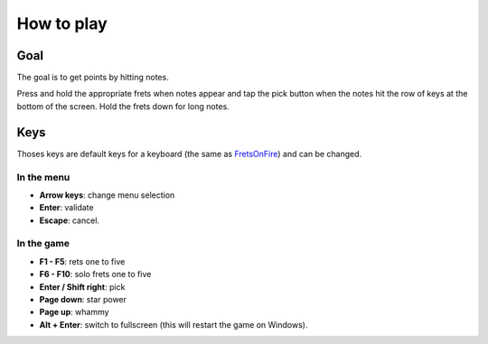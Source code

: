 How to play
===========

Goal
----

The goal is to get points by hitting notes.

Press and hold the appropriate frets when notes appear and tap the pick button
when the notes hit the row of keys at the bottom of the screen. Hold the frets down for long notes.


Keys
----

Thoses keys are default keys for a keyboard (the same as `FretsOnFire <http://fretsonfire.sourceforge.net/documentation/howto/>`_) and can be changed.

In the menu
+++++++++++

- **Arrow keys**: change menu selection
- **Enter**: validate
- **Escape**: cancel.


In the game
+++++++++++

- **F1 - F5**: rets one to five
- **F6 - F10**: solo frets one to five
- **Enter / Shift right**: pick
- **Page down**: star power
- **Page up**: whammy
- **Alt + Enter**: switch to fullscreen (this will restart the game on Windows).
